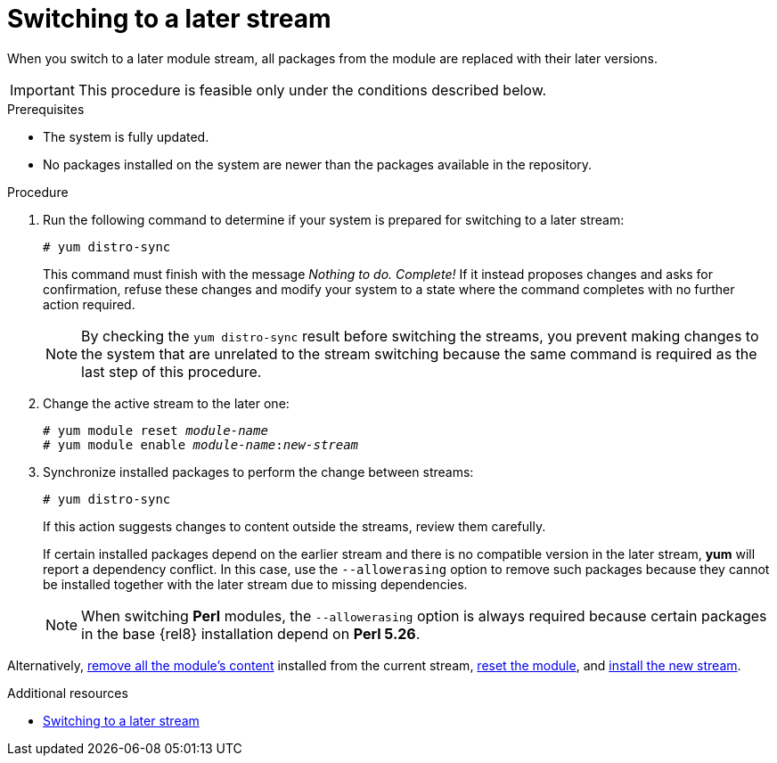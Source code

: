 [id="switching-to-a-later-stream_{context}"]
= Switching to a later stream

When you switch to a later module stream, all packages from the module are replaced with their later versions.

[IMPORTANT]
====
This procedure is feasible only under the conditions described below.
====


.Prerequisites

* The system is fully updated.

* No packages installed on the system are newer than the packages available in the repository.


.Procedure

// . Ensure the prerequisites are met.

. Run the following command to determine if your system is prepared for switching to a later stream:
+
----
# yum distro-sync
----
+
This command must finish with the message __Nothing to do. Complete!__ If it instead proposes changes and asks for confirmation, refuse these changes and modify your system to a state where the command completes with no further action required.
+
[NOTE]
====
By checking the [command]`yum distro-sync` result before switching the streams, you prevent making changes to the system that are unrelated to the stream switching because the same command is required as the last step of this procedure.
====

. Change the active stream to the later one:
+
[subs="quotes"]
----
# yum module reset __module-name__
# yum module enable __module-name__:__new-stream__
----

. Synchronize installed packages to perform the change between streams:
+
----
# yum distro-sync
----
+
If this action suggests changes to content outside the streams, review them carefully.
+
If certain installed packages depend on the earlier stream and there is no compatible version in the later stream, *yum* will report a dependency conflict. In this case, use the `--allowerasing` option to remove such packages because they cannot be installed together with the later stream due to missing dependencies.
+
[NOTE]
====
When switching *Perl* modules, the `--allowerasing` option is always required because certain packages in the base {rel8} installation depend on *Perl 5.26*.
====

Alternatively, xref:assembly_removing-rhel-8-content.adoc#removing-installed-modules_removing-rhel-8-content[remove all the module's content] installed from the current stream, xref:assembly_removing-rhel-8-content.adoc#resetting-module-streams_removing-rhel-8-content[reset the module], and xref:assembly_installing-rhel-8-content.adoc#installing-a-module-stream_installing-rhel-8-content[install the new stream].

.Additional resources

* xref:assembly_managing-versions-of-appstream-content.adoc#switching-to-a-later-stream_managing-versions-of-appstream-content[Switching to a later stream]
